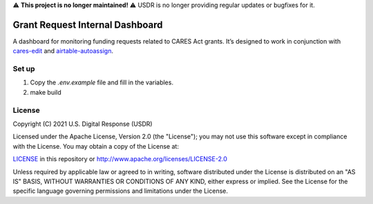 ⚠️ **This project is no longer maintained!** ⚠️ USDR is no longer providing regular updates or bugfixes for it.

Grant Request Internal Dashboard
================================

A dashboard for monitoring funding requests related to CARES Act grants. It’s designed to work in conjunction with `cares-edit <https://github.com/usdigitalresponse/cares-edit>`_ and `airtable-autoassign <https://github.com/usdigitalresponse/airtable-autoassign>`_.


Set up
------
1. Copy the `.env.example` file and fill in the variables.
2. make build


License
-------

Copyright (C) 2021 U.S. Digital Response (USDR)

Licensed under the Apache License, Version 2.0 (the "License"); you may not use this software except in compliance with the License. You may obtain a copy of the License at:

`LICENSE <./LICENSE>`_ in this repository or http://www.apache.org/licenses/LICENSE-2.0

Unless required by applicable law or agreed to in writing, software distributed under the License is distributed on an "AS IS" BASIS, WITHOUT WARRANTIES OR CONDITIONS OF ANY KIND, either express or implied. See the License for the specific language governing permissions and limitations under the License.
